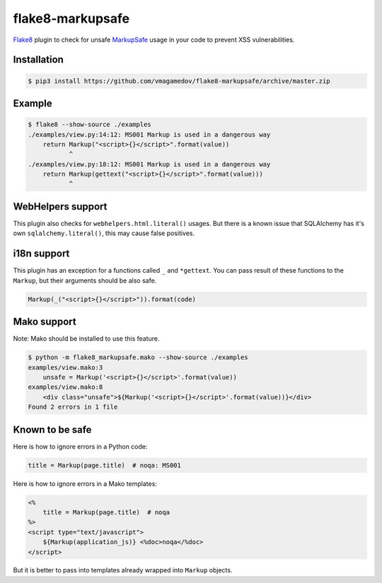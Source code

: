 flake8-markupsafe
=================

Flake8_ plugin to check for unsafe MarkupSafe_ usage in your code to prevent XSS
vulnerabilities.

Installation
~~~~~~~~~~~~

.. code-block:: console

  $ pip3 install https://github.com/vmagamedov/flake8-markupsafe/archive/master.zip

Example
~~~~~~~

.. code-block:: console

  $ flake8 --show-source ./examples
  ./examples/view.py:14:12: MS001 Markup is used in a dangerous way
      return Markup("<script>{}</script>".format(value))
             ^
  ./examples/view.py:18:12: MS001 Markup is used in a dangerous way
      return Markup(gettext("<script>{}</script>".format(value)))
             ^

WebHelpers support
~~~~~~~~~~~~~~~~~~

This plugin also checks for ``webhelpers.html.literal()`` usages. But there is
a known issue that SQLAlchemy has it's own ``sqlalchemy.literal()``, this may
cause false positives.

i18n support
~~~~~~~~~~~~

This plugin has an exception for a functions called ``_`` and ``*gettext``. You
can pass result of these functions to the ``Markup``, but their arguments should
be also safe.

.. code-block:: python

  Markup(_("<script>{}</script>")).format(code)

Mako support
~~~~~~~~~~~~

Note: Mako should be installed to use this feature.

.. code-block:: console

  $ python -m flake8_markupsafe.mako --show-source ./examples
  examples/view.mako:3
      unsafe = Markup('<script>{}</script>'.format(value))
  examples/view.mako:8
      <div class="unsafe">${Markup('<script>{}</script>'.format(value))}</div>
  Found 2 errors in 1 file

Known to be safe
~~~~~~~~~~~~~~~~

Here is how to ignore errors in a Python code:

.. code-block:: python

  title = Markup(page.title)  # noqa: MS001

Here is how to ignore errors in a Mako templates:

.. code-block:: mako

  <%
      title = Markup(page.title)  # noqa
  %>
  <script type="text/javascript">
      ${Markup(application_js)} <%doc>noqa</%doc>
  </script>

But it is better to pass into templates already wrapped into ``Markup`` objects.

.. _Flake8: https://flake8.pycqa.org/
.. _MarkupSafe: https://markupsafe.palletsprojects.com/
